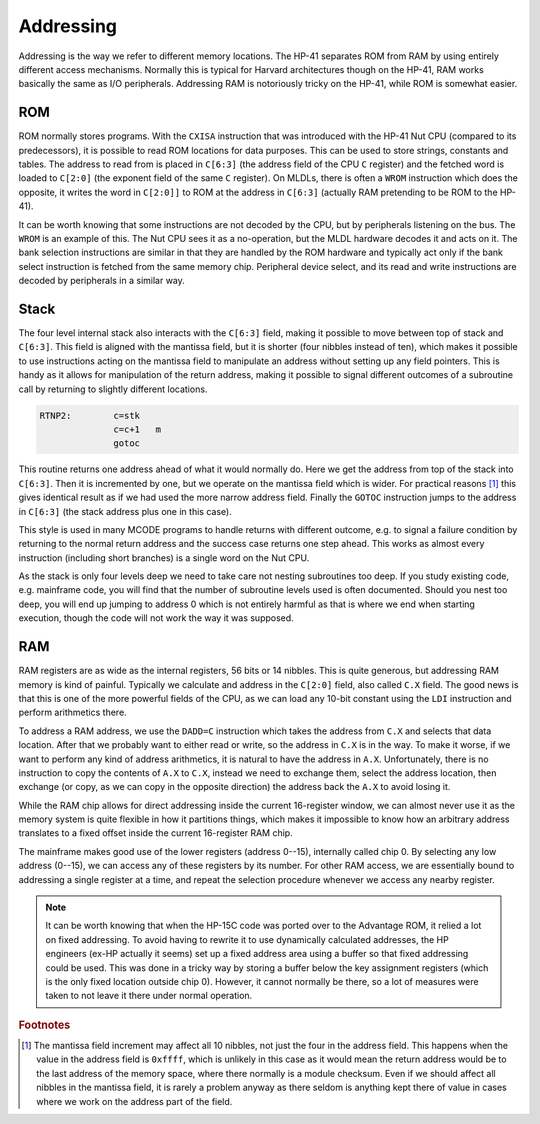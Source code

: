 **********
Addressing
**********

Addressing is the way we refer to different memory locations. The
HP-41 separates ROM from RAM  by using entirely different access
mechanisms. Normally this is typical for Harvard architectures though
on the HP-41, RAM works basically the same as I/O
peripherals. Addressing RAM is notoriously tricky on the HP-41, while
ROM is somewhat easier.

ROM
===

.. index:: memory; ROM

ROM normally stores programs. With the ``CXISA`` instruction that
was introduced with the HP-41 Nut CPU (compared to its predecessors),
it is possible to read ROM locations for data purposes. This can be
used to store strings, constants and tables. The address to read from
is placed in ``C[6:3]`` (the address field of the CPU ``C`` register)
and the fetched word is loaded to ``C[2:0]`` (the exponent field of
the same ``C`` register). On MLDLs, there is often a ``WROM``
instruction which does the opposite, it writes the word in ``C[2:0]]``
to ROM at the address in ``C[6:3]`` (actually RAM pretending to be ROM
to the HP-41).

It can be worth knowing that some instructions are not decoded by the
CPU, but by peripherals listening on the bus. The ``WROM`` is an
example of this. The Nut CPU sees it as a no-operation, but the MLDL
hardware decodes it and acts on it. The bank selection instructions
are similar in that they are handled by the ROM hardware and typically
act only if the bank select instruction is fetched from the same
memory chip. Peripheral device select, and its read and write
instructions are decoded by peripherals in a similar way.

Stack
=====

.. index:: stack; CPU, CPU stack

The four level internal stack also interacts with the ``C[6:3]``
field, making it possible to move between top of stack and
``C[6:3]``. This field is aligned with the mantissa field, but it is
shorter (four nibbles instead of ten), which makes it possible to use
instructions acting on the mantissa field to manipulate an address
without setting up any field pointers.
This is handy as it allows for manipulation of the return
address, making it possible to signal different outcomes of a
subroutine call by returning to slightly different
locations.

.. code-block:: ca65

   RTNP2:        c=stk
                 c=c+1   m
                 gotoc

This routine returns one address ahead of what it would normally
do. Here we get the address from top of the stack into
``C[6:3]``. Then it is incremented by one, but we operate on
the mantissa field which is wider. For practical reasons [#FFFF]_ this
gives identical result as if we had used the more narrow address
field. Finally the ``GOTOC`` instruction jumps to the address in
``C[6:3]`` (the stack address plus one in this case).

This style is used in many MCODE programs to handle returns with
different outcome, e.g. to signal a failure condition by returning to
the normal return address and the success case returns one step
ahead. This works as almost every instruction (including short
branches) is a single word on the Nut CPU.

As the stack is only four levels deep we need to take care
not nesting subroutines too deep. If you study existing code,
e.g. mainframe code, you will find that the number of subroutine
levels used is often documented. Should you nest too deep, you will
end up jumping to address 0 which is not entirely harmful as that is
where we end when starting execution, though the code will not work
the way it was supposed.

RAM
===

.. index:: memory; RAM

RAM registers are as wide as the internal registers, 56 bits or 14
nibbles. This is quite generous, but addressing RAM memory is kind of
painful. Typically we calculate and address in the ``C[2:0]`` field, also
called ``C.X`` field. The good news is that this is one of the more
powerful fields of the CPU, as we can load any 10-bit constant using
the ``LDI`` instruction and perform arithmetics there.

To address a RAM address, we use the ``DADD=C`` instruction which
takes the address from ``C.X`` and selects that data location.
After that we probably want to either
read or write, so the address in ``C.X`` is in the way. To make it
worse, if we want to perform any kind of address arithmetics, it is
natural to have the address in ``A.X``. Unfortunately, there is no
instruction to copy the contents of ``A.X`` to ``C.X``, instead we
need to exchange them, select the address location, then exchange (or
copy, as we can copy in the opposite direction) the address back the
``A.X`` to avoid losing it.

While the RAM chip allows for direct addressing inside the current
16-register window, we can almost never use it as the memory system is
quite flexible in how it partitions things, which makes it impossible to
know how an arbitrary address translates to a fixed offset inside the
current 16-register RAM chip.

The mainframe makes good use of the lower registers (address 0--15),
internally called chip 0. By selecting any low address (0--15), we
can access any of these registers by its number. For other RAM access,
we are essentially bound to addressing a single register at a time,
and repeat the selection procedure whenever we access any nearby
register.

.. note::

   It can be worth knowing that when the HP-15C code was ported over to
   the Advantage ROM, it relied a lot on fixed addressing. To avoid having
   to rewrite it to use dynamically calculated addresses, the HP engineers
   (ex-HP actually it seems) set up a fixed address area using a
   buffer so that fixed addressing could be used.
   This was done in a tricky way by storing a buffer below the key
   assignment registers (which is the only fixed location outside
   chip 0). However, it cannot normally be there, so a lot of measures
   were taken to not leave it there under normal operation.

.. rubric:: Footnotes
.. [#FFFF]
   The mantissa field increment may affect all 10 nibbles, not just
   the four in the address field. This happens when the value in the
   address field is ``0xffff``, which is unlikely in this case as it
   would mean the return address would be to the last address of the
   memory space, where there normally is a module checksum.
   Even if we should affect all nibbles in the mantissa field, it is
   rarely a problem anyway as there seldom is anything kept there of
   value in cases where we work on the address part of the field.
